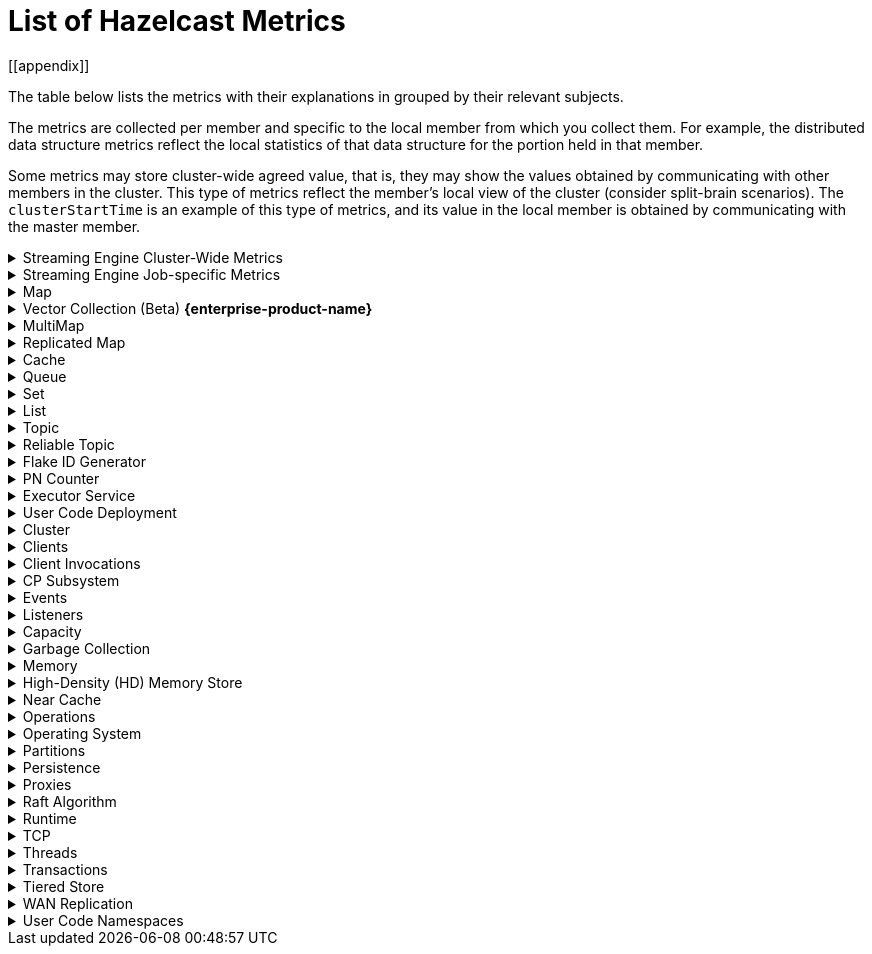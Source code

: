 = List of Hazelcast Metrics
[[appendix]]

The table below lists the metrics with their explanations in grouped by their relevant subjects.

The metrics are collected per member and specific to the local member from which
you collect them. For example, the distributed data structure metrics
reflect the local statistics of that data structure for the portion
held in that member.

Some metrics may store cluster-wide agreed value, that is, they may show the values obtained
by communicating with other members in the cluster. This type of
metrics reflect the member's local view of the cluster (consider split-brain scenarios). The `clusterStartTime` is an example of this type of
metrics, and its value in the local member is obtained by communicating
with the master member.

.Streaming Engine Cluster-Wide Metrics
[%collapsible]
====
[cols="h,a,a"]
|===
|Name|Description|Tags

|blockingWorkerCount
|Number of non-cooperative workers employed.
.6+|_none_

Each Hazelcast member will have one instance of this metric.

|jobs.submitted
|Number of computational jobs submitted.

|jobs.completedSuccessfully
|Number of computational jobs successfully completed.

|jobs.completedWithFailure
|Number of computational jobs that have failed.

|jobs.executionStarted
|Number of computational job executions started. Each job can
execute multiple times, for example when it’s restarted or
suspended and then resumed.

|jobs.executionTerminated
|Number of computational job executions finished. Each job can
execute multiple times, for example when it’s restarted or
suspended and then resumed.

|iterationCount
|The total number of iterations the driver of tasklets in
cooperative thread N made. It should increase by at least 250
iterations/s. Lower value means some of the cooperative
processors blocks for too long. Somewhat lower value is normal
if there are many tasklets assigned to the processor. Lower
value affects the latency.
.2+|_cooperativeWorker_

Each Hazelcast member will have one of this metric for each of its
cooperative worker threads.

|taskletCount
|The number of assigned tasklets to cooperative thread N.

|===
====

.Streaming Engine Job-specific Metrics
[%collapsible]
====
[[job-metrics]]All job specific metrics have their `job` (name and ID of the job) and
`exec`(job execution ID) tags set, and most also have the
`vertex` (vertex name) tag set (with very few exceptions). This means
that most of these metrics will have at least one instance for each
vertex of each current job execution.

Additionally, if the vertex sourcing them is a data source or data sink,
then the `source` or `sink` tags will also be set to true.

[cols="h,a,a"]
|===
|Name|Description|Tags

|executionStartTime
|Start time of the current execution of the job (epoch time in milliseconds).
.4+|_job, exec_


There will be a single instance of these metrics for each job
execution.

|executionCompletionTime
|Completion time of the current execution of the job (epoch time
in milliseconds).

|status
|Information regarding the job's status. Potential values:

* 0 - submitted
* 1 - initialization phase
* 2 - running
* 3 - suspended
* 4 - exporting snapshot
* 5 - completing phase
* 6 - failed
* 7 - completed successfully

|userCancelled
|Details on whether the user canceled the job. Potential values:

* 1 - canceled by the user
* 0 - means the job is either running, completed successfully, or failed due to an error other than user cancellation

Exposed via xref:maintain-cluster:monitoring.adoc#via-job-api[Job API] only.

|snapshotBytes
|Total number of bytes written out in the last snapshot.
.2+|_job, exec, vertex_

There will be a single instance of these metrics for each
vertex.

|snapshotKeys
|Total number of keys written out in the last snapshot.

|distributedBytesIn
|Total number of bytes received from remote members.
.4+|_job, exec, vertex, ordinal_

Each Hazelcast member will have an instance of these metrics for each
ordinal of each vertex of each job execution.

Note: These metrics are only present for distributed edges, i.e., 
edges producing network traffic.

|distributedBytesOut
|Total number of bytes sent to remote members.

|distributedItemsIn
|Total number of items received from remote members.

|distributedItemsOut
|Total number of items sent to remote members.

|topObservedWm
|This value is equal to the highest coalescedWm on any input edge
of this processor.
.6+|_job, exec, vertex, proc_

Each Hazelcast member will have one instances of these metrics for
each processor instance N, the N denotes the global processor
index. Processor is the parallel worker doing the work of the
vertex.

|coalescedWm
|The highest watermark received from all inputs that was sent to
the processor to handle.

|lastForwardedWm
|Last watermark emitted by the processor to output.

|lastForwardedWmLatency
|The difference between <i>lastForwardedWn</i> and the system
time at the moment when metrics were collected.

|queuesCapacity
|The total capacity of input queues.

|queuesSize
|The total number of items waiting in input queues.

|topObservedWm
|The highest received watermark from any input on edge N.
.5+|_job, exec, vertex, proc, ordinal_

Each Hazelcast member will have one instance of these metrics for each
edge M (input or output) of each processor N. N is the global
processor index and M is either the ordinal of the edge or has
the value snapshot for output items written to state snapshot.

|coalescedWm
|The highest watermark received from all upstream processors on
edge N.

|emittedCount
|The number of emitted items. This number includes watermarks,
snapshot barriers etc. Unlike _distributedItemsOut_, it
includes items emitted items to local processors.

|receivedCount
|The number of received items. This number does not include
watermarks, snapshot barriers etc. It’s the number of items the
Processor.process method will receive.

|receivedBatches
|The number of received batches. `Processor.process`
receives a batch of items at a time, this is the number of such
batches. By dividing _receivedCount_ by
_receivedBatches_, you get the average batch size. It will
be 1 under low load.

|numInFlightOps
|The number of pending (in flight) operations when using
asynchronous mapping processors. See https://docs.hazelcast.org/docs/{full-version}/javadoc/com/hazelcast/jet/core/processor/Processors.html#mapUsingServiceAsyncP-com.hazelcast.jet.pipeline.ServiceFactory-int-boolean-com.hazelcast.function.FunctionEx-com.hazelcast.function.BiFunctionEx-[Processors.mapUsingServiceAsyncP].
.6+|_job, exec, vertex, proc, procType_

Processor specific metrics, only certain types of processors
have them. The _procType_ tag can be used to identify the
exact type of processor sourcing them. Like all processor
metrics, each Hazelcast member will have one instances of these
metrics for each processor instance N, the N denotes the global
processor index.

|totalKeys
|The number of active keys being tracked by a session window
processor.


|totalWindows
|The number of active windows being tracked by a session window
processor. See
https://docs.hazelcast.org/docs/{full-version}/javadoc/com/hazelcast/jet/core/processor/Processors.html#aggregateToSessionWindowP-long-long-java.util.List-java.util.List-com.hazelcast.jet.aggregate.AggregateOperation-com.hazelcast.jet.core.function.KeyedWindowResultFunction-[Processors.aggregateToSessionWindowP].


|totalFrames
|The number of active frames being tracked by a sliding window processor.


|totalKeysInFrames
|The number of grouping keys associated with the current active
frames of a sliding window processor. See
https://docs.hazelcast.org/docs/{full-version}/javadoc/com/hazelcast/jet/core/processor/Processors.html#aggregateToSlidingWindowP-java.util.List-java.util.List-com.hazelcast.jet.core.TimestampKind-com.hazelcast.jet.core.SlidingWindowPolicy-long-com.hazelcast.jet.aggregate.AggregateOperation-com.hazelcast.jet.core.function.KeyedWindowResultFunction-[Processors.aggregateToSlidingWindowP].


|lateEventsDropped
|The number of late events dropped by various processor, due to
the watermark already having passed their windows.

|===
====

.Map
[%collapsible]
====
[cols="4,1,6a"]
|===
| Name
| Unit
| Description

|`map.backupCount`
|count
|Number of backups per entry

|`map.backupEntryCount`
|count
|Number of backup entries held by the member

|`map.backupEntryMemoryCost`
|bytes
|Memory cost of backup entries in this member

|`map.creationTime`
|ms
|Creation time of the map on the member

|`map.dirtyEntryCount`
|count
|Number of updated but not persisted yet entries, dirty entries, that the member owns

|`map.evictionCount`
|count
|Number of evictions happened on locally owned entries, backups are not included

|`map.expirationCount`
|count
|Number of expirations happened on locally owned entries, backups are not included

|`map.getCount`
|count
|Number of local get operations on the map; it is incremented for every get operation even if the entries do not exist.

|`map.heapCost`
|count
|Total heap cost for the map on this member

|`map.hits`
|count
|Number of reads of the locally owned entries; it is incremented for every read by any type of operation (get, set, put). So the entries should exist.

|`map.indexedQueryCount`
|count
|Total number of indexed local queries performed on the map

|`map.lastAccessTime`
|ms
|Last access (read) time of the locally owned entries

|`map.lastUpdateTime`
|ms
|Last update time of the locally owned entries

|`map.lockedEntryCount`
|count
|Number of locked entries that the member owns

|`map.merkleTreesCost`
|count
|Total heap cost of the Merkle trees used

|`map.numberOfEvents`
|count
|Number of local events received on the map

|`map.numberOfOtherOperations`
|count
|Total number of other operations performed on this member

|`map.ownedEntryCount`
|count
|Number of map entries owned by the member

|`map.ownedEntryMemoryCost`
|bytes
|Memory cost of owned map entries on this member

|`map.putCount`
|count
|Number of local put operations on the map

|`map.queryCount`
|count
|Number of queries executed on the map (it may be imprecise for queries involving partition predicates (PartitionPredicate) on the off-heap storage)

|`map.removeCount`
|count
|Number of local remove operations on the map

|`map.setCount`
|count
|Number of local set operations on the map

|`map.totalGetLatency`
|ms
|Total latency of local get operations on the map

|`map.totalMaxGetLatency`
|ms
|Maximum latency of local get operations on the map

|`map.totalMaxPutLatency`
|ms
|Maximum latency of local put operations on the map

|`map.totalMaxRemoveLatency`
|ms
|Maximum latency of local remove operations on the map

|`map.totalMaxSetLatency`
|ms
|Maximum latency of local set operations on the map

|`map.totalPutLatency`
|ms
|Total latency of local put operations on the map

|`map.totalRemoveLatency`
|ms
|Total latency of local remove operations on the map

|`map.totalSetLatency`
|ms
|Total latency of local set operations on the map

3+a|
The above `*latency` metrics are only measured for the members and they are not representing the overall performance of the cluster.
We recommend monitoring the average latency for each operation, for example, `map.totalGetLatency` / `map.getCount` and `map.totalSetLatency` / `map.setCount`.
Increased average latency is a sign that the cluster would experience performance problems, or there is a spike in the load.
The following may be the reasons:

* Increase in the load on the cluster: If the cluster is under heavy load, this can lead to increased latency for all operations, slowing down the overall performance.
* Increasing member count in the cluster: As the number of cluster members increases, the total latency for operations can also increase.
This is because the cluster has to communicate with more members, which can add to the overall latency. This might be a data architecture problem.
* Increasing the data set size: This causes the cluster to search through more data to find the requested data, which can slow down the overall performance. Creating indexes may solve these kind of problems.
* Increasing the number of concurrent operations: This causes the cluster to process more requests at the same time, which can slow down the overall performance. This is a potential bottleneck on resources (CPU, memory, network).

|`map.index.averageHitLatency`
|ns
|Average hit latency for the index on this member

|`map.index.averageHitSelectivity`
|percent
|Average selectivity of the hits served by the index on this member (the returned value is in the range from 0.0 to 1.0 - values close to 1.0 indicate a high selectivity meaning the index is efficient; values close to 0.0 indicate a low selectivity meaning the index efficiency is approaching an efficiency of a simple full scan)

|`map.index.creationTime`
|ms
|Creation time of the index on this member

|`map.index.hitCount`
|count
|Total number of index hits (the value of this metric may be greater than the `map.index.queryCount` since a single query may hit the same index more than once)

|`map.index.insertCount`
|count
|Number of insert operations performed on the index

|`map.index.memoryCost`
|bytes
|Local memory cost of the index (for on-heap indexes in OBJECT or BINARY formats, the returned value is just a best-effort approximation and doesn't indicate a precise on-heap memory usage of the index)

|`map.index.queryCount`
|count
|Total number of queries served by the index

|`map.index.removeCount`
|count
|Number of remove operations performed on the index

|`map.index.totalInsertLatency`
|ns
|Total latency of insert operations performed on the index

|`map.index.totalRemoveLatency`
|ns
|Total latency of remove operations performed on the index

|`map.index.totalUpdateLatency`
|ns
|Total latency of update operations performed on the index.

|`map.index.updateCount`
|count
|Number of update operations performed on the index
|===
====

.Vector Collection (Beta) [.enterprise]*{enterprise-product-name}*
[%collapsible]
====
[cols="4,1,6a"]
|===
| Name
| Unit
| Description

|`vectorCollection.backupCount`
|count
|Number of backups per entry

|`vectorCollection.backupEntryCount`
|count
|Number of backup entries held by the member

|`vectorCollection.backupEntryHeapMemoryCost`
|bytes
|Heap memory cost of backup entries in this member

|`vectorCollection.clearCount`
|count
|Number of local clear operations on the vector collection

|`vectorCollection.creationTime`
|ms
|Creation time of the vector collection on the member

|`vectorCollection.deleteCount`
|count
|Number of local delete operations on the vector collection

|`vectorCollection.getCount`
|count
|Number of local get operations on the vector collection; it is incremented for every get operation even if the entries do not exist.

|`vectorCollection.heapCost`
|count
|Total heap cost of the vector collection on this member

|`vectorCollection.lastAccessTime`
|ms
|Last access time of the locally owned entries

|`vectorCollection.lastUpdateTime`
|ms
|Last update time of the locally owned entries

|`vectorCollection.maxClearLatency`
|ms
|Maximum latency of local clear operations on the vector collection

|`vectorCollection.maxOptimizeLatency`
|ms
|Maximum latency of local optimize operations on the vector collection

|`vectorCollection.maxSearchLatency`
|ms
|Maximum latency of search operations coordinated by this member on the vector collection

|`vectorCollection.maxSizeLatency`
|ms
|Maximum latency of local size operations on the vector collection

|`vectorCollection.optimizeCount`
|count
|Number of local optimize operations on the vector collection

|`vectorCollection.ownedEntryCount`
|count
|Number of vector collection entries owned by the member

|`vectorCollection.ownedEntryHeapMemoryCost`
|bytes
|Heap memory cost of owned vector collection entries on this member

|`vectorCollection.putAllCount`
|count
|Number of local putAll operations on the vector collection.

Note that for each `putAll` invocation on the client there can be multiple invocations of `putAll` on the members
and some invocations may be translated to `set` if there is only 1 entry.

|`vectorCollection.putAllEntryCount`
|count
|Number of entries passed to local putAll operations on the vector collection

|`vectorCollection.putCount`
|count
|Number of local put operations on the vector collection

|`vectorCollection.removeCount`
|count
|Number of local remove operations on the vector collection

|`vectorCollection.searchCount`
|count
|Number of search operations coordinated by this member on the vector collection

|`vectorCollection.searchResultsCount`
|count
|Number of results returned by search operations coordinated by this member on the vector collection

|`vectorCollection.setCount`
|count
|Number of local set operations on the vector collection

|`vectorCollection.sizeCount`
|count
|Number of local size operations on the vector collection

|`vectorCollection.totalClearLatency`
|ms
|Total latency of local clear operations on the vector collection

|`vectorCollection.totalDeleteLatency`
|ms
|Total latency of local delete operations on the vector collection

|`vectorCollection.totalGetLatency`
|ms
|Total latency of local get operations on the vector collection

|`vectorCollection.totalMaxDeleteLatency`
|ms
|Maximum latency of local delete operations on the vector collection

|`vectorCollection.totalMaxGetLatency`
|ms
|Maximum latency of local get operations on the vector collection

|`vectorCollection.totalMaxPutAllLatency`
|ms
|Maximum latency of local putAll operations on the vector collection

|`vectorCollection.totalMaxPutLatency`
|ms
|Maximum latency of local put operations on the vector collection

|`vectorCollection.totalMaxRemoveLatency`
|ms
|Maximum latency of local remove operations on the vector collection

|`vectorCollection.totalMaxSetLatency`
|ms
|Maximum latency of local set operations on the vector collection

|`vectorCollection.totalOptimizeLatency`
|ms
|Total latency of local optimize operations on the vector collection

|`vectorCollection.totalPutAllLatency`
|ms
|Total latency of local putAll operations on the vector collection

|`vectorCollection.totalPutLatency`
|ms
|Total latency of local put operations on the vector collection

|`vectorCollection.totalRemoveLatency`
|ms
|Total latency of local remove operations on the vector collection

|`vectorCollection.totalSearchLatency`
|ms
|Total latency of search operations coordinated by this member on the vector collection

|`vectorCollection.totalSetLatency`
|ms
|Total latency of local set operations on the vector collection

|`vectorCollection.totalSizeLatency`
|ms
|Total latency of local size operations on the vector collection

3+a|
The above `latency` metrics are only measured for the members and do not represent the overall performance of the cluster.
We recommend monitoring the average latency for each operation, for example, `vectorCollection.totalGetLatency / vectorCollection.getCount` and `vectorCollection.totalSetLatency / vectorCollection.setCount`.
Increased average latency is a sign that the cluster is experiencing performance problems, or there is a spike in the load.
The following list details potential reasons:

* Increase in the load on the cluster: if the cluster is under heavy load, this can lead to increased latency for all operations, slowing down the overall performance.
* Increasing member count in the cluster: as the number of cluster members increases, the total latency for operations can also increase.
This is because the cluster has to communicate with more members, which can add to the overall latency. This might be a data architecture problem.
* Increasing the data set size: this causes the cluster to search through more data to find the requested data, which can slow down the overall performance.
* Increasing the number of concurrent operations: this causes the cluster to process more requests at the same time, which can slow down the overall performance. This is a potential bottleneck on resources (CPU, memory, network).
|===
====

.MultiMap
[%collapsible]
====
[cols="4,1,6a"]
|===
| Name
| Unit
| Description

|`multiMap.backupCount`
|count
|Number of backups per entry

|`multiMap.backupEntryCount`
|count
|Number of backup entries held by the member

|`multiMap.backupEntryMemoryCost`
|bytes
|Memory cost of backup entries in this member

|`multiMap.creationTime`
|ms
|Creation time of the multimap in the member

|`multiMap.dirtyEntryCount`
|count
|Number of dirty (updated but not persisted yet) entries that the member owns

|`multiMap.getCount`
|count
|Number of local get operations on the multimap

|`multiMap.heapCost`
|count
|Total heap cost for the multimap on this member

|`multiMap.hits`
|count
|Number of hits (reads) of the locally owned entries

|`multiMap.indexedQueryCount`
|count
|Total number of indexed local queries performed on the multimap

|`multiMap.lastAccessTime`
|ms
|Last access (read) time of the locally owned entries

|`multiMap.lastUpdateTime`
|ms
|Last update time of the locally owned entries

|`multiMap.lockedEntryCount`
|count
|Number of locked entries that the member owns

|`multiMap.merkleTreesCost`
|count
|Heap cost of the Merkle trees

|`multiMap.numberOfEvents`
|count
|Number of local events received

|`multiMap.numberOfOtherOperations`
|count
|Total number of other operations

|`multiMap.ownedEntryCount`
|count
|Number of multimap entries owned by the member

|`multiMap.ownedEntryMemoryCost`
|bytes
|Memory cost of owned multimap entries on this member

|`multiMap.putCount`
|count
|Number of local put operations on the multimap

|`multiMap.queryCount`
|count
|Number of local queries executed on the multimap (it may be imprecise for queries involving partition predicates (PartitionPredicate) on the off-heap storage)

|`multiMap.removeCount`
|count
|Number of local remove operations on the multimap

|`multiMap.setCount`
|count
|Number of local set operations on the multimap

|`multiMap.totalGetLatency`
|ms
|Total latency of local get operations

|`multiMap.totalMaxGetLatency`
|ms
|Maximum latency of local get operations

|`multiMap.totalMaxPutLatency`
|ms
|Maximum latency of local put operations

|`multiMap.totalMaxRemoveLatency`
|ms
|Maximum latency of local remove operations

|`multiMap.totalMaxSetLatency`
|ms
|Maximum latency of local set operations

|`multiMap.totalPutLatency`
|ms
|Total latency of local put operations

|`multiMap.totalRemoveLatency`
|ms
|Total latency of local remove operations

|`multiMap.totalSetLatency`
|ms
|Total latency of local set operations
|===
====

.Replicated Map
[%collapsible]
====
[cols="4,1,6a"]
|===
| Name
| Unit
| Description

|`replicatedMap.creationTime`
|ms
|Creation time of this replicated map on this member

|`replicatedMap.getCount`
|count
|Number of get operations on this member

|`replicatedMap.hits`
|count
|Number of hits (reads) of the locally owned entries

|`replicatedMap.lastAccessTime`
|ms
|Last access (read) time of the locally owned entries

|`replicatedMap.lastUpdateTime`
|ms
|Last update time of the locally owned entries

|`replicatedMap.maxGetLatency`
|ms
|Maximum latency of get operations

|`replicatedMap.maxPutLatency`
|ms
|Maximum latency of put operations

|`replicatedMap.maxRemoveLatency`
|ms
|Maximum latency of remove operations

|`replicatedMap.numberOfEvents`
|count
|Number of events received on this member

|`replicatedMap.numberOfOtherOperations`
|count
|Total number of other operations on this member

|`replicatedMap.ownedEntryCount`
|count
|Number of entries owned on this member

|`replicatedMap.ownedEntryMemoryCost`
|bytes
|Memory cost of owned entries on this member

|`replicatedMap.putCount`
|count
|Number of put operations on this member

|`replicatedMap.removeCount`
|count
|Number of remove operations on this member

|`replicatedMap.totalGetLatencies`
|ms
|Total latency of get operations

|`replicatedMap.totalPutLatencies`
|ms
|Total latency of put operations

|`replicatedMap.totalRemoveLatencies`
|ms
|Total latency of remove operations

|`replicatedMap.total`
|count
|Total number of operations on this member
|===
====

.Cache
[%collapsible]
====
[cols="4,1,6a"]
|===
| Name
| Unit
| Description

|`cache.averageGetTime`
|µs
|Mean time to execute gets on the cache

|`cache.averagePutTime`
|µs
|Mean time to execute puts on the cache

|`cache.averageRemovalTime`
|µs
|Mean time to execute removes on the cache

|`cache.cacheEvictions`
|count
|Number of evictions on the cache

|`cache.cacheGets`
|count
|Number of gets on the cache

|`cache.cacheHits`
|count
|Number of successful get operations, hits, on the cache

|`cache.cacheHitPercentage`
|percent
|Percentage of successful get operations, hits, out of all get operations on the cache

|`cache.cachePuts`
|count
|Number of puts to the cache

|`cache.cacheRemovals`
|count
|Number of removals from the cache

|`cache.cacheMisses`
|count
|Number of missed cache accesses on the cache

|`cache.cacheMissPercentage`
|percent
|Percentage of missed cache accesses out of all the cache accesses/access attempts

|`cache.creationTime`
|ms
|Creation time of the cache on the member

|`cache.lastAccessTime`
|ms
|Cache's last access time

|`cache.lastUpdateTime`
|ms
|Cache's last update time

|`cache.ownedEntryCount`
|count
|Locally owned entry count in the cache
|===
====

.Queue
[%collapsible]
====
[cols="4,1,6a"]
|===
| Name
| Unit
| Description

|`queue.averageAge`
|ms
|Average age of the items in this member

|`queue.backupItemCount`
|count
|Number of backup items held by the member

|`queue.creationTime`
|ms
|Creation time of the topic on the member

|`queue.eventOperationCount`
|count
|Number of event operations

|`queue.maxAge`
|ms
|Maximum age of the items in this member

|`queue.minAge`
|ms
|Minimum age of the items in this member

|`queue.numberOfEmptyPolls`
|count
|Number of null returning poll operations

|`queue.numberOfEvents`
|count
|Number of event operations (duplicate of eventOperationCount)

|`queue.numberOfOffers`
|count
|Number of offer/put/add operations

|`queue.numberOfOtherOperations`
|count
|Number of other operations

|`queue.numberOfPolls`
|count
|Number of poll/take/remove operations.

|`queue.numberOfRejectedOffers`
|count
|Number of rejected offers

|`queue.ownedItemCount`
|count
|Number of owned items in this member

|`queue.total`
|count
|Total number of operations (numberOfOffers + numberOfPolls + numberOfOtherOperations)
|===
====

.Set
[%collapsible]
====
[cols="4,1,6a"]
|===
| Name
| Unit
| Description

|`set.creationTime`
|ms
|Creation time of the set on the member

|`set.lastAccessTime`
|ms
|Last access (read) time of the locally owned items

|`set.lastUpdateTime`
|ms
|Last update time of the locally owned items
|===
====

.List
[%collapsible]
====
[cols="4,1,6a"]
|===
| Name
| Unit
| Description

|`list.creationTime`
|ms
|Creation time of this list on the member

|`list.lastAccessTime`
|ms
|Last access (read) time of the locally owned items

|`list.lastUpdateTime`
|ms
|Last update time of the locally owned items
|===
====

.Topic
[%collapsible]
====
[cols="4,1,6a"]
|===
| Name
| Unit
| Description

|`topic.creationTime`
|ms
|Creation time of the topic on the member

|`topic.totalPublishes`
|count
|Total number of published messages of this topic on this member

|`topic.totalReceivedMessages`
|count
|Total number of received messages of this topic on this member
|===
====

.Reliable Topic
[%collapsible]
====
[cols="4,1,6a"]
|===
| Name
| Unit
| Description

|`reliableTopic.creationTime`
|ms
|Creation time of this reliable topic on the member

|`reliableTopic.totalPublishes`
|count
|Total number of published messages of this reliable topic on this member

|`reliableTopic.totalReceivedMessages`
|count
|Total number of received messages of this reliable topic on this member
|===
====

.Flake ID Generator
[%collapsible]
====
[cols="4,1,6a"]
|===
| Name
| Unit
| Description

|`flakeIdGenerator.batchCount`
|count
|Total number of times the Flake ID generator has been used to generate a new ID batch

|`flakeIdGenerator.creationTime`
|ms
|Creation time of this Flake ID Generator on the member

|`flakeIdGenerator.idCount`
|count
|Total number of IDs generated (the sum of IDs for all batches)
|===
====

.PN Counter
[%collapsible]
====
[cols="4,1,6a"]
|===
| Name
| Unit
| Description

|`pnCounter.creationTime`
|ms
|Creation time of the PN counter on the member

|`pnCounter.totalDecrementOperationCount`
|count
|Number of subtract (including decrement) operations on this PN counter

|`pnCounter.totalIncrementOperationCount`
|count
|Number of add (including increment) operations on this PN counter

|`pnCounter.value`
|count
|Current value of the PN counter
|===
====

.Executor Service
[%collapsible]
====
[cols="4,1,6a"]
|===
| Name
| Unit
| Description

|`executor.cancelled`
|count
|Number of cancelled operations on the executor service

|`executor.completed`
|count
|Number of completed operations on the executor service

|`executor.creationTime`
|ms
|Creation time of this executor on the member

|`executor.pending`
|count
|Number of pending operations on the executor service

|`executor.started`
|count
|Number of started operations on the executor service

|`executor.totalExecutionTime`
|ms
|Total execution time of the finished operations

|`executor.totalStartLatency`
|ms
|Total start latency of operations started

|`executor.internal.completedTasks`
|count
|Number of completed tasks by this executor

|`executor.internal.maximumPoolSize`
|count
|Maximum number of threads in the executor's thread pool

|`executor.internal.poolSize`
|count
|Number of threads in the executor's thread pool

|`executor.internal.queueSize`
|count
|Number of pending tasks in this executor's task queue

|`executor.internal.remainingQueueCapacity`
|count
|Remaining capacity on the executor's task queue
|===
====

.User Code Deployment
[%collapsible]
====
[cols="4,1,6a"]
|===
| Name
| Unit
| Description

|`classloading.loadedClassesCount`
|count
|Number of classes that are currently loaded

|`classloading.totalLoadedClassesCount`
|count
|Total number of classes that have been loaded since the instance has started execution.

|`classloading.unloadedClassesCount`
|count
|Total number of unloaded classes.
|===
====

.Cluster
[%collapsible]
====
[cols="4,1,6a"]
|===
| Name
| Unit
| Description

|`cluster.clock.clusterStartTime`
|ms
|[[clusterStartTime]]Start time of the cluster (when the first member in cluster becomes master, its localClockTime value is saved as clusterStartTime)

|`cluster.clock.clusterTime`
|ms
|Elapsed time since the master member was created (<<clusterStartTime,`cluster.clock.clusterStartTime`>>)

|`cluster.clock.clusterTimeDiff`
|ms
|Difference between the local time (`cluster.clock.localClockTime`) of the local member and the master member

|`cluster.clock.clusterUpTime`
|ms
|Uptime of the cluster (current time - <<clusterStartTime, `cluster.clock.clusterStartTime`>>)

|`cluster.clock.localClockTime`
|ms
|Member's local clock timestamp

|`cluster.clock.maxClusterTimeDiff`
|ms
|Maximum observed cluster time difference

|`cluster.connection.closedTime`
|count
|Connection close time for this connection

|`cluster.connection.connectionId`
|count
|Connection ID for this client connection

|`cluster.connection.eventHandlerCount`
|count
|Number of event handlers for this client connection

|`cluster.heartbeat.lastHeartbeat`
|ms
|Last time that this member sent a heartbeat to other known cluster members

|`cluster.size`
|count
|Number of members in the cluster
|===
====

.Clients
[%collapsible]
====
[cols="4,1,6a"]
|===
| Name
| Unit
| Description

|`client.endpoint.count`
|count
|Number of active client endpoints for this member

|`client.endpoint.totalRegistrations`
|count
|Total number of client endpoint registrations
|===
====

.Client Invocations
[%collapsible]
====
[cols="4,1,6a"]
|===
| Name
| Unit
| Description

|`invocations.maxCurrentInvocations`
|count
|Maximum number of concurrent client invocations

|`invocations.pendingCalls`
|count
|Number of pending client invocations on this client

|`invocations.startedInvocations`
|count
|Number of started client invocations on this client
|===
====

.CP Subsystem
[%collapsible]
====
[cols="4,1,6a"]
|===
| Name
| Unit
| Description

|`cp.atomiclong.value`
|count
|Value of this `IAtomicLong`

|`cp.countdownlatch.count`
|count
|Initial count of `ICountDownLatch`

|`cp.countdownlatch.remaining`
|count
|Remaining number of expected countdowns

|`cp.countdownlatch.round`
|count
|Round number of the `ICountDownLatch`; each time `ICountDownLatch` is initialized with a new count after it downs to zero, a new round begins

|`cp.lock.acquireLimit`
|count
|Maximum number of reentrant acquires of this `FencedLock`

|`cp.lock.lockCount`
|count
|Total number of times this `FencedLock` has been acquired since its creation

|`cp.lock.owner`
|count
|Address of the `FencedLock` owner

|`cp.lock.ownerSessionId`
|count
|Session Id of the `FencedLock` owner

|`cp.semaphore.available`
|count
|Number of the remaining available permits

|`cp.semaphore.initialized`
|count
|State value which shows whether semaphore is initialized with a value or not; in exposed metrics, it shows 0 when semaphore is not initialized, a positive value otherwise

|`cp.map.size`
|count
|Number of keys in this `CPMap`

|`cp.map.sizeBytes`
|count
|Total number of bytes used by key-value pairs for this `CPMap`

|`cp.session.creationTime`
|ms
|Creation time of this session

|`cp.session.endpoint`
|
|Address of the endpoint which the CP session belongs to

|`cp.session.endpointType`
|
|Type of the endpoint; either SERVER or CLIENT

|`cp.session.expirationTime`
|ms
|Expiration time of the CP session

|`cp.session.version`
|count
|Version number of the CP session, basically it shows how many times the session heartbeat is received
|===
====

.Events
[%collapsible]
====
[cols="4,1,6a"]
|===
| Name
| Unit
| Description

|`event.eventQueueSize`
|count
|Total number of events pending to be processed

|`event.eventsProcessed`
|count
|Total number of processed events

|`event.listenerCount`
|count
|Number of subscribed listeners for the specified service

|`event.publicationCount`
|count
|Number of published events for the specified service

|`event.queueCapacity`
|count
|Queue capacity of the executor processing the events (this capacity is shared for all events)

|`event.rejectedCount`
|count
|Number of rejected events; if the event is not accepted to the executor in `hazelcast.event.queue.timeout.millis`(see xref:system-properties.adoc[]), it will be rejected and not processed

|`event.syncDeliveryFailureCount`
|count
|Number of failures of sync event delivery 

|`event.threadCount`
|count
|Number of threads for the event service executor (the event thread count)

|`event.totalFailureCount`
|count
|Number of events that fail to be published
|===
====

.Listeners
[%collapsible]
====
[cols="4,1,6a"]
|===
| Name
| Unit
| Description

|`listeners.eventsProcessed`
|count
|Total number of processed events on the client listener service

|`listeners.eventQueueSize`
|count
|Total number of tasks pending to be processed on the client listener service
|===
====

.Capacity
[%collapsible]
====
[cols="4,1,6a"]
|===
| Name
| Unit
| Description

// TODO: Validate this file.partition metrics 
|`file.partition.freeSpace`
|bytes
|Amount of free space in the given directory, user.home

|`file.partition.totalSpace`
|bytes
|Amount of total space in the given directory, user.home

|`file.partition.usableSpace`
|bytes
|Amount of usable space in the given directory, user.home
|===
====

.Garbage Collection
[%collapsible]
====
[cols="4,1,6a"]
|===
| Name
| Unit
| Description

|`gc.majorCount`
|count
|Total number of major garbage collections (GCs) that have occurred

|`gc.majorTime`
|ms
|Accumulated elapsed time in major GCs

|`gc.minorCount`
|count
|Total number of minor GCs that have occurred

|`gc.minorTime`
|ms
|Accumulated elapsed time in minor GCs

|`gc.unknownCount`
|count
|Number of unknown GCs that cannot be determined as minor or major (this is usually due to the lack of support of the used garbage collector)

|`gc.unknownTime`
|ms
|Accumulated elapsed time in unknown GCs
|===
====

.Memory
[%collapsible]
====
[cols="4,1,6a"]
|===
| Name
| Unit
| Description

|`memory.committedHeap`
|bytes
|Amount of heap memory that is committed for the JVM to use

|`memory.committedNative`
|bytes
|Amount of native memory that is committed for current instance (member or client) to use

|`memory.freeHeap`
|bytes
|Amount of free memory in the JVM of current instance (member or client)

|`memory.freeNative`
|bytes
|Amount of free native memory in the current instance (member or client)

|`memory.freePhysical`
|bytes
|Amount of free physical memory available in OS

|`memory.maxHeap`
|bytes
|Maximum amount of memory that the JVM will attempt to us

|`memory.maxMetadata`
|bytes
|Amount of native memory reserved for metadata (this memory is separate and not accounted for by the NativeMemory statistics)

|`memory.maxNative`
|bytes
|Maximum amount of native memory that current instance (member or client) will attempt to use

|`memory.totalPhysical`
|bytes
|Amount of total physical memory available in OS

|`memory.usedHeap`
|bytes
|Amount of used memory in the JVM of the current instance (member or client)

|`memory.usedMetadata`
|bytes
|Amount of used metadata memory by the current instance (member or client)

|`memory.usedNative`
|bytes
|Amount of used native memory by the current instance (member or client)
|===
====

.High-Density (HD) Memory Store
[%collapsible]
====
[cols="4,1,6a"]
|===
| Name
| Unit
| Description

|`usedMemory`
|bytes
|Cost of HD memory for the map to determine whether eviction of map entries is needed

|`forceEvictionCount`
|bytes
|Number of evictions performed for the HD memory store (when your eviction policy does not free enough native memory, operations that add entries to a map or cache such as `map.put()` trigger the forced eviction process.)

|`forceEvictedEntryCount`
|bytes
|Number of entries removed from the HD memory store

|`entryCount`
|bytes
|Number of entries in the HD memory store
|===
====

.Near Cache
[%collapsible]
====
[cols="4,1,6a"]
|===
| Name
| Unit
| Description

|`nearcache.creationTime`
|ms
|Creation time of this Near Cache on this instance (member or client)

|`nearcache.evictions`
|count
|Number of evictions of Near Cache entries owned by this instance (member or client)

|`nearcache.expirations`
|count
|Number of TTL and max-idle expirations of Near Cache entries owned by this instance (member or client)

|`nearcache.hits`
|count
|Number of hits (reads) of Near Cache entries owned by this instance (member or client)

|`nearcache.invalidationRequests`
|count
|Number of invalidations of Near Cache entries owned by this instance (member or client).

|`nearcache.invalidations`
|count
|Number of invalidations of Near Cache entries owned by this instance (member or client).

|`nearcache.lastPersistenceDuration`
|ms
|Duration of the last Near Cache key persistence

|`nearcache.lastPersistenceKeyCount`
|count
|Number of persisted keys of the last Near Cache key persistence

|`nearcache.lastPersistenceTime`
|ms
|Timestamp of the last Near Cache key persistence

|`nearcache.lastPersistenceWrittenBytes`
|bytes
|Written bytes of the last Near Cache key persistence

|`nearcache.misses`
|count
|Number of misses of Near Cache entries owned by this instance (member or client).

|`nearcache.ownedEntryCount`
|count
|Number of Near Cache entries owned by this instance (member or client)

|`nearcache.ownedEntryMemoryCost`
|bytes
|Memory cost of Near Cache entries owned by this instance (member or client)

|`nearcache.persistenceCount`
|count
|Number of Near Cache key persistences (when the preload feature is enabled)
|===
====

.Operations
[%collapsible]
====

NOTE: Within Hazelcast context, the **priority** operations are the ones that are important for the stability of cluster, for example heartbeats and migration requests.
The **normal** operations are the ones that manipulate the data, for example `map.get` and `map.put`.

[cols="4,1,6a"]
|===
| Name
| Unit
| Description

|`operation.adhoc.executedOperationsCount`
|count
|Number of executed adhoc operations

|`operation.asyncOperations`
|count
|Number of current executing async operations on the operation service of the member

|`operation.completedCount`
|count
|Number of completed operations

|`operation.failedBackups`
|count
|Number of failed backup operations on the operation service of the member

|`operation.generic.executedOperationsCount`
|count
|Number of executed generic operations

|`operation.genericPriorityQueueSize`
|count
|Number of priority generic operations pending (waiting in the priority queue)

|`operation.genericQueueSize`
|count
|Number of normal generic operations pending (waiting in the queue)

|`operation.genericThreadCount`
|count
|Number of generic operation handler threads in the member

|`operation.invocations.backupTimeoutMillis`
|ms
|Operation backup timeout that specifies how long the invocation will wait for acknowledgements from the backup replicas (if acks are not received from some backups, there will not be any rollback on other successful replicas)

|`operation.invocations.backupTimeouts`
|count
|Number of operation invocations that acknowledgment from backups has timeout

|`operation.invocations.delayedExecutionCount`
|count
|Number of times that the operation invocations have delayed

|`operation.invocations.heartbeatBroadcastPeriodMillis`
|ms
|Broadcast period of operation heartbeats (this heartbeat packets sent to inform the other member about if the operation is still alive). The heartbeat period is configured to be 1/4 of the call timeout. So with default settings, every 15 seconds, every member in the cluster, will notify every other member in the cluster about all calls that are pending.

|`operation.invocations.heartbeatPacketsReceived`
|count
|Number of received heartbeat packets

|`operation.invocations.heartbeatPacketsSent`
|count
|Number of sent heartbeat packets

|`operation.invocations.invocationScanPeriodMillis`
|ms
|Period for scanning over pending invocations for getting rid of duplicates, checking for heartbeat timeout, and checking for backup timeout

|`operation.invocations.invocationTimeoutMillis`
|ms
|Timeout for operation invocations

|`operation.invocations.lastCallId`
|count
|Last issued invocation call ID

|`operation.invocations.normalTimeouts`
|count
|Number of times that the operation invocations have timed out

|`operation.invocations.pending`
|count
|Number of pending invocations

|`operation.invocations.usedPercentage`
|percent
|Usage percentage of the operation invocation capacity (pending invocations/ max concurrent invocations)

|`operation.parker.parkQueueCount`
|count
|Number of separate WaitSet (set of operations waiting for some condition)

|`operation.parker.totalParkedOperationCount`
|count
|Total number of parked operations

|`operation.partition.executedOperationsCount`
|count
|Number of executed partition operations on the specified partition

|`operation.partitionThreadCount`
|count
|Number of partition operation handler threads for given member

|`operation.priorityQueueSize`
|count
|Number of priority operations pending (priority partition ops. + priority generic ops.)

|`operation.queueSize`
|count
|Number of normal operations pending (normal partition operations + normal generic operations).

It refers to the number of operations sent to the member that have yet to be consumed for processing by the partition operation threads.
This is the most critical queue for partition aware operations such as `map.put` and `map.remove`.
This value should be zero or very close to zero.
Based on your latency tolerance in your business use case, you can define a threshold for alerts with your preferred alerting mechanism. For instance, triggering an alert if this value is above 100 for 15 seconds would be useful.

|`operation.responseQueueSize`
|count
|Total number of pending responses (work queue for the response threads) to be processed.

|`operation.responses.backupCount`
|count
|Number of backup acknowledgement responses

|`operation.responses.errorCount`
|count
|Number of error responses

|`operation.responses.missingCount`
|count
|Number of responses having missing invocations

|`operation.responses.normalCount`
|count
|Number of normal responses

|`operation.responses.timeoutCount`
|count
|Number of call timeout responses
 
|`operation.retryCount`
|count
|Number of retried operations

|`operation.runningCount`
|count
|Number of currently running operations (runningPartitionCount + runningGenericCount)

|`operation.runningGenericCount`
|count
|Number of currently running generic (non partition specific) operations

|`operation.runningPartitionCount`
|count
|Number of currently running partition operations

|`operation.thread.completedOperationCount`
|count
|Number of completed operations by this operation thread

|`operation.thread.completedOperationBatchCount`
|count
|Number of completed `TaskBatch` (a batch of tasks) by this operation thread

|`operation.thread.completedPacketCount`
|count
|Number of packets that executed by this operation thread

|`operation.thread.completedPartitionSpecificRunnableCount`
|count
|Number of `PartitionSpecificRunnable` tasks executed by this operation thread

|`operation.thread.completedRunnableCount`
|count
|Total number of runnables executed by this operation thread

|`operation.thread.completedTotalCount`
|count
|Total number of tasks (`Operation` + `PartitionSpecificRunnable` + `Runnable` + `TaskBatch`) completed on this operation thread 

|`operation.thread.errorCount`
|count
|Total number of failed tasks on this operation thread

|`operation.thread.normalPendingCount`
|count
|Number of normal pending operations (tasks)

|`operation.thread.priorityPendingCount`
|count
|Number of priority pending operations (tasks)
|===
====

.Operating System
[%collapsible]
====
[cols="4,1,6a"]
|===
| Name
| Unit
| Description

|`os.committedVirtualMemorySize`
|bytes
|Amount of committed virtual memory (that is, the amount of virtual memory guaranteed to be available to the running process)

|`os.freePhysicalMemorySize`
|bytes
|Amount of free physical memory

|`os.freeSwapSpaceSize`
|bytes
|Amount of free swap space size

|`os.maxFileDescriptorCount`
|count
|Maximum number of open file descriptors (only for UNIX platforms)

|`os.openFileDescriptorCount`
|count
|Number of open file descriptors (only for UNIX platforms)

|`os.processCpuLoad`
|percent
|Recent CPU usage for the JVM process; a negative value if not available

|`os.processCpuTime`
|ms
|CPU time used by the process on which the JVM is running

|`os.systemCpuLoad`
|percent
|Recent CPU usage for the whole system; a negative value if not available

|`os.systemLoadAverage`
|percent
|System load average for the last minute, or a negative value if not available

|`os.totalPhysicalMemorySize`
|bytes
|Total amount of physical memory

|`os.totalSwapSpaceSize`
|bytes
|Total amount of swap space
|===
====

.Partitions
[%collapsible]
====
[cols="4,1,6a"]
|===
| Name
| Unit
| Description

|`partitions.activePartitionCount`
|count
|Number of partitions assigned to the member

|`partitions.completedMigrations`
|count
|Number of completed migrations on the latest repartitioning round

|`partitions.elapsedDestinationCommitTime`
|ns
|Total elapsed time of commit operations' executions to the destination endpoint on the latest repartitioning round

|`partitions.elapsedMigrationOperationTime`
|ns
|Total elapsed time of migration & replication operations' executions from source to destination endpoints on the latest repartitioning round

|`partitions.elapsedMigrationTime`
|ns
|Total elapsed time from the start of migration tasks to their completion (successful or otherwise) on the latest repartitioning round

|`partitions.lastRepartitionTime`
|ms
|Latest time that repartition took place

|`partitions.localPartitionCount`
|count
|Number of partitions currently owned by given member

|`partitions.maxBackupCount`
|count
|Maximum allowed backup count according to current cluster formation and partition group configuration

|`partitions.memberGroupsSize`
|count
|Number of the member groups to be used in partition assignments

|`partitions.migrationActive`
|boolean
|Whether there are any currently active migration tasks

|`partitions.migrationQueueSize`
|count
|Number of migration tasks in the migration queue

|`partitions.partitionCount`
|count
|Total partition count

|`partitions.plannedMigrations`
|count
|Number of planned migrations on the latest repartitioning round

|`partitions.replicaSyncRequestsCounter`
|count
|Number of replica sync requests

|`partitions.replicaSyncSemaphore`
|count
|Permits count of this replica sync semaphore

|`partitions.stateStamp`
|count
|Stamp value for the current partition table; stamp is calculated by hashing the individual partition versions using MurmurHash3 (if stamp has this initial value, 0L, then that means partition table is not initialized yet)

|`partitions.totalCompletedMigrations`
|count
|Total number of completed migrations

|`partitions.totalElapsedDestinationCommitTime`
|ns
|Total elapsed time of commit operations' executions to the destination endpoint since the beginning

|`partitions.totalElapsedMigrationOperationTime`
|ns
|Total elapsed time of migration & replication operations' executions from source to destination endpoints since the beginning

|`partitions.totalElapsedMigrationTime`
|ns
|Total elapsed time from the start of migration tasks to their completion (successful or otherwise) since the beginning
|===
====

.Persistence
[%collapsible]
====
[cols="4,1,6a"]
|===
| Name
| Unit
| Description

|`persistence.liveTombstones`
|count
|Number of live tombstones in the xref:storage:persistence.adoc[persistent store]

|`persistence.liveValues`
|count
|Number of live values in the xref:storage:persistence.adoc[persistent store]

|`persistence.tombGarbage`
|bytes
|Approximate size of the garbage within the tombstone chunks (it does not account for data in the active chunk, it is incremented when a record is retired or an active chunk is turned into a stable one)

|`persistence.tombOccupancy`
|bytes
|Approximate size of tombstone chunks (it does not account for data in the active chunk, it is incremented when the active chunk is turned into a stable one)

|`persistence.valGarbage`
|bytes
|Approximate size of the garbage within the value chunk (it does not account for data in the active chunk, it is incremented when a record is retired or an active chunk is turned into a stable one)

|`persistence.valOccupancy`
|bytes
|Approximate size of value chunks (it does not account for data in the active chunk, it is incremented when the active chunk is turned into a stable one)
|===
====

.Proxies
[%collapsible]
====
[cols="4,1,6a"]
|===
| Name
| Unit
| Description

|`proxy.createdCount`
|count
|Number of created proxies for a given service

|`proxy.destroyedCount`
|count
|Number of destroyed proxies for a given service

|`proxy.proxyCount`
|count
|Number of active proxies for a given service
|===
====

.Raft Algorithm
[%collapsible]
====
[cols="4,1,6a"]
|===
| Name
| Unit
| Description

|`raft.destroyedGroupIds`
|count
|Number of destroyed raft node group IDs

|`raft.group.availableLogCapacity`
|count
|Available log capacity for this CP group

|`raft.group.commitIndex`
|count
|Commit index of this CP group

|`raft.group.lastApplied`
|count
|Last applied index of this CP group

|`raft.group.lastLogIndex`
|count
|Last log index of this CP group

|`raft.group.lastLogTerm`
|count
|Last log term of this CP group

|`raft.group.memberCount`
|count
|Number of members in this CP group

|`raft.group.snapshotIndex`
|count
|Raft snapshot index of this CP group

|`raft.group.term`
|count
|Raft term of this CP group

|`raft.metadata.activeMembersCommitIndex`
|count
|Commit index of the active CP members

|`raft.metadata.activeMembers`
|count
|Number of active CP members

|`raft.metadata.groups`
|count
|Number of CP groups

|`raft.missingMembers`
|count
|Number of missing CP members

|`raft.nodes`
|count
|Number of local Raft nodes

|`raft.terminatedRaftNodeGroupIds`
|count
|Number of terminated raft node group IDs
|===
====

.Runtime
[%collapsible]
====
[cols="4,1,6a"]
|===
| Name
| Unit
| Description

|`runtime.availableProcessors`
|count
|Number of processors available to the JVM

|`runtime.freeMemory`
|bytes
|Amount of free memory in the JVM

|`runtime.maxMemory`
|bytes
|Maximum amount of memory that the JVM will attempt to use

|`runtime.totalMemory`
|bytes
|Total amount of memory in the JVM, the value of this metric may vary over time, depending on the host environment

|`runtime.upTime`
|ms
|Uptime of the JVM

|`runtime.usedMemory`
|bytes
|Approximation to the total amount of memory currently used
|===
====

.TCP
[%collapsible]
====
[cols="4,1,6a"]
|===
| Name
| Unit
| Description

|`tcp.acceptor.eventCount`
|count
|Total number of the connections accepted by `TcpServerAcceptor`

|`tcp.acceptor.exceptionCount`
|count
|Number of thrown exceptions on this `TcpServerAcceptor`

|`tcp.acceptor.idleTimeMillis`
|ms
|Idle time that measures how long this TcpServerAcceptor has not received any events

|`tcp.acceptor.selectorRecreateCount`
|count
|Number of times the selector was recreated

|`tcp.balancer.imbalanceDetectedCount`
|count
|Number of times the `IOBalancer` detects the imbalance of loads on `NioThread` s

|`tcp.balancer.migrationCompletedCount`
|count
|Number of completed NioPipeline migrations by the IOBalancer (these migrations are performed to fix the load imbalance problem on the NioThreads)

|`tcp.bytesReceived`
|bytes
|Number of bytes received over all connections (active and closed)

|`tcp.bytesSend`
|bytes
|Number of bytes sent over all connections (active and closed)

|`tcp.connection.acceptedSocketCount`
|count
|Number of accepted socket channels

|`tcp.connection.activeCount`
|count
|Number of active connections

|`tcp.connection.clientCount`
|count
|Number of the active client connections

|`tcp.connection.closedCount`
|count
|Number of closed connections

|`tcp.connection.connectionListenerCount`
|count
|Number of active connection listeners

|`tcp.connection.count`
|count
|Number of `TcpServerConnection`

|`tcp.connection.inProgressCount`
|count
|Number of connection establishments in progress

|`tcp.connection.openedCount`
|count
|Number of opened connections

|`tcp.connection.textCount`
|count
|Number of connections used by text-based protocols (REST, Memcache)

|`tcp.connection.in/out.completedMigrations`
|count
|Number of completed migrations on this pipeline (migrates this pipeline to a different NioThread)

|`tcp.connection.in/out.opsInterested`
|count
|

|`tcp.connection.in/out.opsReady`
|count
|

|`tcp.connection.in/out.ownerId`
|count
|Owner ID of this `NioPipeline`, -1 if the pipeline is being migrated (owner is null)

|`tcp.connection.in/out.processCount`
|count
|Number of time the `NioPipeline.process()` method has been called

|`tcp.connection.in/out.startedMigrations`
|count
|Number of started migrations on this pipeline

|`tcp.connection.in.bytesRead`
|bytes
|Total size of frames read on this inbound pipeline

|`tcp.connection.in.idleTimeMs`
|ms
|Idle time that indicates how long since the last read on this inbound nio pipeline

|`tcp.connection.in.normalFramesRead`
|count
|Number of priority frames read on this inbound nio pipeline

|`tcp.connection.in.priorityFramesRead`
|count
|Number of priority frames read

|`tcp.connection.out.bytesWritten`
|bytes
|Total amount of written frames on this outbound pipeline

|`tcp.connection.out.idleTimeMillis`
|ms
|Idle time that indicates how long since the last write on this outbound nio pipeline

|`tcp.connection.out.normalFramesWritten`
|count
|Number of written normal frames on this outbound nio pipeline

|`tcp.connection.out.priorityFramesWritten`
|count
|Number of priority frames written into this nio pipeline

|`tcp.connection.out.priorityWriteQueuePendingBytes`
|bytes
|Total size of priority frames pending in the write queue

|`tcp.connection.out.priorityWriteQueueSize`
|count
|Number of priority frames pending in the write queue

|`tcp.connection.out.scheduled`
|count
|Ordinal of enum state of this outbound pipeline: 0 -> UNSCHEDULED, 1 -> SCHEDULED, 2 -> BLOCKED, 3 -> RESCHEDULE

|`tcp.connection.out.writeQueuePendingBytes`
|bytes
|Total size of normal frames pending in the write queue

|`tcp.connection.out.writeQueueSize`
|count
|Number of normal frames pending in the write queue

|`tcp.inputThread/outputThread.bytesTransceived`
|bytes
|Amount of transceived data on this NioThread

|`tcp.inputThread/outputThread.completedTaskCount`
|count
|Total number of completed tasks on this NioThread

|`tcp.inputThread/outputThread.eventCount`
|count
|Total number of the connections accepted by TcpServerAcceptor

|`tcp.inputThread/outputThread.framesTransceived`
|count
|Number of transceived frames on this NioThread

|`tcp.inputThread/outputThread.idleTimeMillis`
|ms
|Idle time that indicates the duration since the last read/write

|`tcp.inputThread/outputThread.ioThreadId`
|count
|Thread ID of this NioThread

|`tcp.inputThread/outputThread.priorityFramesTransceived`
|count
|Number of transceived priority frames

|`tcp.inputThread/outputThread.processCount`
|count
|Number of processed `NioPipeline`s on this NioThread

|`tcp.inputThread/outputThread.selectorIOExceptionCount`
|count
|Number of times that I/O exceptions are thrown during selection

|`tcp.inputThread/outputThread.taskQueueSize`
|count
|Number of pending tasks on the queue of NioThread
|===
====

.Threads
[%collapsible]
====
[cols="4,1,6a"]
|===
| Name
| Unit
| Description

|`thread.daemonThreadCount`
|count
|Current number of live daemon thread in the JVM

|`thread.peakThreadCount`
|count
|Peak live thread count since the JVM started

|`thread.threadCount`
|count
|Current number of live threads including both daemon and non-daemon threads in the JVM

|`thread.totalStartedThreadCount`
|count
|Total number of threads started since the JVM started
|===
====

.Transactions
[%collapsible]
====
[cols="4,1,6a"]
|===
| Name
| Unit
| Description

|`transactions.commitCount`
|count
|Number of committed transactions

|`transactions.rollbackCount`
|count
|Number of rollbacked transactions

|`transactions.startCount`
|count
|Number of started transactions
|===
====

.Tiered Store
[%collapsible]
====
[cols="4,1,6a"]
|===
| Name
| Unit
| Description

|`tstore.device.freeSpace`
|bytes
|Amount of free space in the device directory

|`tstore.device.maxSpace`
|bytes
|Amount of total space in the device directory

|`tstore.device.usage`
|bytes
|Amount of space in the device directory used by Hybrid Log files

|`tstore.device.usedSpace`
|bytes
|Amount of used space in the device directory

|`tstore.hlog.allocation.per.page.avg`
|count
|Average number of Hybrid Log allocations per page

|`tstore.hlog.allocation.per.page.max`
|count
|Maximum number of Hybrid Log allocations per page

|`tstore.hlog.allocation.per.page.min`
|count
|Minimum number of Hybrid Log allocations per page

|`tstore.hlog.allocation.size.avg`
|bytes
|Average Hybrid Log allocation size

|`tstore.hlog.allocation.size.max`
|bytes
|Maximum Hybrid Log allocation size

|`tstore.hlog.allocation.size.min`
|bytes
|Minimum Hybrid Log allocation size

|`tstore.hlog.allocation.size.total`
|bytes
|Total size of Hybrid Log allocations

|`tstore.hlog.allocation.stall.avg`
|ns
|Average time spent on stalled allocation for Hybrid Log

|`tstore.hlog.allocation.stall.max`
|ns
|Maximum time spent on stalled allocation for Hybrid Log

|`tstore.hlog.allocation.stall.min`
|ns
|Minimum time spent on stalled allocation for Hybrid Log

|`tstore.hlog.allocation.stall.total`
|ns
|Total time spent on stalled allocations for Hybrid Log

|`tstore.hlog.compaction.count`
|count
|Number of finished Hybrid Log compactions (successful and failed)

|`tstore.hlog.compaction.failed.count`
|count
|Number of failed Hybrid Log compactions

|`tstore.hlog.compaction.inProgress.count`
|count
|Number of Hybrid Log compactions currently in progress

|`tstore.hlog.compaction.ioTime.total`
|ns
|Time spent on I/O during compaction

|`tstore.hlog.compaction.queue.count`
|count
|Number of Hybrid Log compactions currently waiting in the queue

|`tstore.hlog.compaction.queueTime.avg`
|ns
|Average time for which Hybrid Log compaction has been waiting in the queue

|`tstore.hlog.compaction.queueTime.max`
|ns
|Maximum time for which Hybrid Log compaction has been waiting in the queue

|`tstore.hlog.compaction.queueTime.min`
|ns
|Minimum time for which Hybrid Log compaction has been waiting in the queue

|`tstore.hlog.compaction.queueTime.total`
|ns
|Total time for which Hybrid Log compactions have been waiting in the queue

|`tstore.hlog.compaction.time.avg`
|ns
|Average time for which Hybrid Log compaction has been executing

|`tstore.hlog.compaction.time.max`
|ns
|Maximum time for which Hybrid Log compaction has been executing

|`tstore.hlog.compaction.time.min`
|ns
|Minimum time for which Hybrid Log compaction has been executing

|`tstore.hlog.compaction.time.total`
|ns
|Total time for which Hybrid Log compactions have been executing

|`tstore.hlog.length`
|bytes
|Current size of the Hybrid Log

|`tstore.hlog.pageWriteDuration.avg`
|ns
|Average time it took to write a page to the device

|`tstore.hlog.pageWriteDuration.max`
|ns
|Maximum time it took to write a page to the device

|`tstore.hlog.pageWriteDuration.min`
|ns
|Minimum time it took to write a page to the device

|`tstore.hlog.paging.frequency.avg`
|ns
|Average time between consecutive Hybrid Log page allocations

|`tstore.hlog.paging.frequency.max`
|ns
|Maximum time between consecutive Hybrid Log page allocations

|`tstore.hlog.paging.frequency.min`
|ns
|Minimum time between consecutive Hybrid Log page allocations

|`tstore.hlog.readRecordDuration.avg`
|ns
|Average time it took to read a record from the device

|`tstore.hlog.readRecordDuration.max`
|ns
|Maximum time it took to read a record from the device

|`tstore.hlog.readRecordDuration.min`
|ns
|Minimum time it took to read a record from the device

|`tstore.hlog.readRecord.hits`
|count
|Number of times when requested record was in memory

|`tstore.hlog.readRecord.misses`
|count
|Number of times when requested record was not in memory

|`tstore.hlog.readRecord.hit.percent`
|percent
|Percent of times when requested record was in memory

|`tstore.hlog.readRecord.miss.percent`
|percent
|Percent of times when requested record was not in memory

|`tstore.hlog.waste.alignment.avg`
|bytes
|Average space wasted due to alignment of Hybrid Log allocation

|`tstore.hlog.waste.alignment.max`
|bytes
|Maximum space wasted due to alignment of Hybrid Log allocation

|`tstore.hlog.waste.alignment.min`
|bytes
|Minimum space wasted due to alignment of Hybrid Log allocation

|`tstore.hlog.waste.alignment.total`
|bytes
|Total space wasted due to alignment of Hybrid Log allocations

|`tstore.hlog.waste.paging.avg`
|bytes
|Average space wasted due to crossing page boundaries of Hybrid Log allocation

|`tstore.hlog.waste.paging.max`
|bytes
|Maximum space wasted due to crossing page boundaries of Hybrid Log allocation

|`tstore.hlog.waste.paging.min`
|bytes
|Minimum space wasted due to crossing page boundaries of Hybrid Log allocation

|`tstore.hlog.waste.paging.total`
|bytes
|Total space wasted due to crossing page boundaries of Hybrid Log allocations
|===
====

.WAN Replication
[%collapsible]
====
[cols="4,1,6a"]
|===
| Name
| Unit
| Description

|`wan.ackDelayCurrentMillis`
|ms
|Duration of ongoing delaying, -1 if there is no current delaying

|`wan.ackDelayLastEnd`
|ms
|Timestamp of the last end of delaying the acknowledgments; if this value is bigger than `wan.ackDelayLastStart`, then there is no delaying

|`wan.ackDelayLastStart`
|ms
|Timestamp of the last start of delaying the acknowledgments

|`wan.ackDelayTotalCount`
|count
|Total number of the triggering delaying the WAN acknowledgments (exceeding the invocation threshold)

|`wan.ackDelayTotalMillis`
|ms
|Total amount of time delaying the WAN acknowledgments was taking place

|`wan.consistencyCheck.lastCheckedPartitionCount`
|count
|Number of checked partitions on the last WAN consistency check

|`wan.consistencyCheck.lastCheckedLeafCount`
|count
|Number of checked partitions on the last WAN consistency check

|`wan.consistencyCheck.lastDiffLeafCount`
|count
|Number of different Merkle tree leaves on the last WAN consistency check

|`wan.consistencyCheck.lastDiffPartitionCount`
|count
|Number of partitions found to be inconsistent on the last WAN consistency check

|`wan.consistencyCheck.lastEntriesToSync`
|count
|Number of entries to synchronize to get the clusters into sync on the last WAN consistency check

|`wan.droppedCount`
|count
|Number of dropped entry events

|`wan.outboundQueueSize`
|count
|Outbound WAN queue size on this member

|`wan.removeCount`
|count
|Number of entry remove events

|`wan.syncCount`
|count
|Number of entry sync events

|`wan.sync.avgEntriesPerLeaf`
|count
|Average of the number of records belong the synchronized Merkle tree nodes have

|`wan.sync.maxLeafEntryCount`
|count
|Maximum of the number of records belong the synchronized Merkle tree nodes have

|`wan.sync.minLeafEntryCount`
|count
|Minimum of the number of records belong the synchronized Merkle tree nodes have

|`wan.sync.nodesSynced`
|count
|Number of the synchronized Merkle tree nodes

|`wan.sync.partitionsSynced`
|count
|Number of synchronized partitions

|`wan.sync.partitionsToSync`
|count
|Number of partitions to synchronize

|`wan.sync.recordsSynced`
|count
|Number of synchronized records

|`wan.sync.syncDurationNanos`
|ns
|Duration of the last synchronization

|`wan.sync.stdDevEntriesPerLeaf`
|count
|Standard deviation of the number of records belong the synchronized Merkle tree nodes have

|`wan.sync.syncStartNanos`
|ns
|Start time of this WAN synchronization

|`wan.totalPublishLatency`
|ms
|Total latency of published WAN events from this member

|`wan.totalPublishedEventCount`
|count
|Total number of published WAN events from this member

|`wan.updateCount`
|count
|Number of entry update events

|`wan.connectionHealth`
|boolean
|The health of an individual WAN target endpoint, where 1 is healthy and 0 is not

|`wan.failedTransmitCount`
|count
|Number of attempted WAN replication transmissions that have failed
|===
====

.User Code Namespaces
[%collapsible]
====
[cols="4,1,6a"]
|===
| Name
| Unit
| Description

|`ucn.updateTime`
|ms
|Update time of a user code namespace configuration

|`ucn.resourceCount`
|count
|Number of resources contained in a namespace

|`ucn.resource.resourceType`
|enum
|The Ordinal of the enum type of the resource contained in a namespace

|`ucn.resource.resourceSizeBytes`
|bytes
|The size in bytes of a resource contained in a namespace
|===
====
